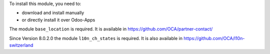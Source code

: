 To install this module, you need to:

* download and install manually
* or directly install it over Odoo-Apps

The module ``base_location`` is required. It is available in
https://github.com/OCA/partner-contact/

Since Version 8.0.2.0 the module ``l10n_ch_states`` is required.
It is also available in https://github.com/OCA/l10n-switzerland
